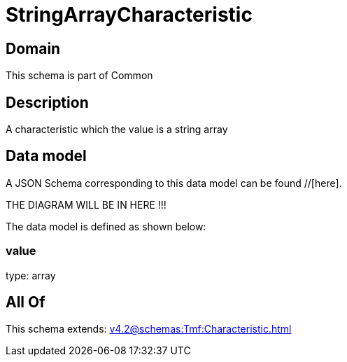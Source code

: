 = StringArrayCharacteristic

[#domain]
== Domain

This schema is part of Common

[#description]
== Description
A characteristic which the value is a string array


[#data_model]
== Data model

A JSON Schema corresponding to this data model can be found //[here].

THE DIAGRAM WILL BE IN HERE !!!


The data model is defined as shown below:


=== value
type: array


[#all_of]
== All Of

This schema extends: xref:v4.2@schemas:Tmf:Characteristic.adoc[]
